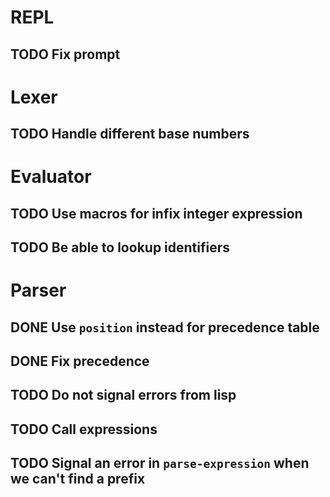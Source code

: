 * REPL
** TODO Fix prompt

* Lexer
** TODO Handle different base numbers

* Evaluator
** TODO Use macros for infix integer expression
** TODO Be able to lookup identifiers

* Parser
** DONE Use ~position~ instead for precedence table
** DONE Fix precedence
** TODO Do not signal errors from lisp
** TODO Call expressions
** TODO Signal an error in ~parse-expression~ when we can't find a prefix
